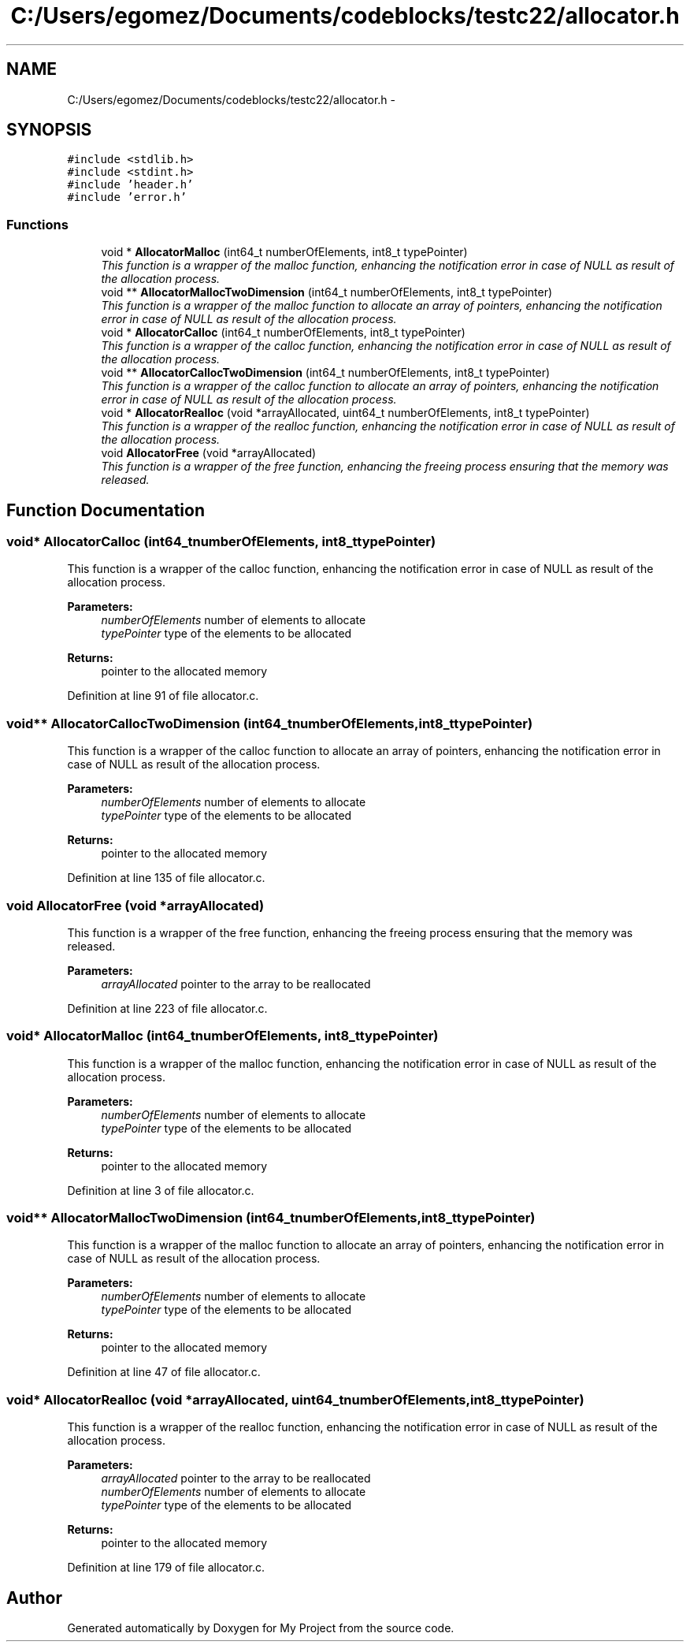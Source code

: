 .TH "C:/Users/egomez/Documents/codeblocks/testc22/allocator.h" 3 "Wed Aug 8 2018" "My Project" \" -*- nroff -*-
.ad l
.nh
.SH NAME
C:/Users/egomez/Documents/codeblocks/testc22/allocator.h \- 
.SH SYNOPSIS
.br
.PP
\fC#include <stdlib\&.h>\fP
.br
\fC#include <stdint\&.h>\fP
.br
\fC#include 'header\&.h'\fP
.br
\fC#include 'error\&.h'\fP
.br

.SS "Functions"

.in +1c
.ti -1c
.RI "void * \fBAllocatorMalloc\fP (int64_t numberOfElements, int8_t typePointer)"
.br
.RI "\fIThis function is a wrapper of the malloc function, enhancing the notification error in case of NULL as result of the allocation process\&. \fP"
.ti -1c
.RI "void ** \fBAllocatorMallocTwoDimension\fP (int64_t numberOfElements, int8_t typePointer)"
.br
.RI "\fIThis function is a wrapper of the malloc function to allocate an array of pointers, enhancing the notification error in case of NULL as result of the allocation process\&. \fP"
.ti -1c
.RI "void * \fBAllocatorCalloc\fP (int64_t numberOfElements, int8_t typePointer)"
.br
.RI "\fIThis function is a wrapper of the calloc function, enhancing the notification error in case of NULL as result of the allocation process\&. \fP"
.ti -1c
.RI "void ** \fBAllocatorCallocTwoDimension\fP (int64_t numberOfElements, int8_t typePointer)"
.br
.RI "\fIThis function is a wrapper of the calloc function to allocate an array of pointers, enhancing the notification error in case of NULL as result of the allocation process\&. \fP"
.ti -1c
.RI "void * \fBAllocatorRealloc\fP (void *arrayAllocated, uint64_t numberOfElements, int8_t typePointer)"
.br
.RI "\fIThis function is a wrapper of the realloc function, enhancing the notification error in case of NULL as result of the allocation process\&. \fP"
.ti -1c
.RI "void \fBAllocatorFree\fP (void *arrayAllocated)"
.br
.RI "\fIThis function is a wrapper of the free function, enhancing the freeing process ensuring that the memory was released\&. \fP"
.in -1c
.SH "Function Documentation"
.PP 
.SS "void* AllocatorCalloc (int64_tnumberOfElements, int8_ttypePointer)"

.PP
This function is a wrapper of the calloc function, enhancing the notification error in case of NULL as result of the allocation process\&. 
.PP
\fBParameters:\fP
.RS 4
\fInumberOfElements\fP number of elements to allocate 
.br
\fItypePointer\fP type of the elements to be allocated 
.RE
.PP
\fBReturns:\fP
.RS 4
pointer to the allocated memory 
.RE
.PP

.PP
Definition at line 91 of file allocator\&.c\&.
.SS "void** AllocatorCallocTwoDimension (int64_tnumberOfElements, int8_ttypePointer)"

.PP
This function is a wrapper of the calloc function to allocate an array of pointers, enhancing the notification error in case of NULL as result of the allocation process\&. 
.PP
\fBParameters:\fP
.RS 4
\fInumberOfElements\fP number of elements to allocate 
.br
\fItypePointer\fP type of the elements to be allocated 
.RE
.PP
\fBReturns:\fP
.RS 4
pointer to the allocated memory 
.RE
.PP

.PP
Definition at line 135 of file allocator\&.c\&.
.SS "void AllocatorFree (void *arrayAllocated)"

.PP
This function is a wrapper of the free function, enhancing the freeing process ensuring that the memory was released\&. 
.PP
\fBParameters:\fP
.RS 4
\fIarrayAllocated\fP pointer to the array to be reallocated 
.RE
.PP

.PP
Definition at line 223 of file allocator\&.c\&.
.SS "void* AllocatorMalloc (int64_tnumberOfElements, int8_ttypePointer)"

.PP
This function is a wrapper of the malloc function, enhancing the notification error in case of NULL as result of the allocation process\&. 
.PP
\fBParameters:\fP
.RS 4
\fInumberOfElements\fP number of elements to allocate 
.br
\fItypePointer\fP type of the elements to be allocated 
.RE
.PP
\fBReturns:\fP
.RS 4
pointer to the allocated memory 
.RE
.PP

.PP
Definition at line 3 of file allocator\&.c\&.
.SS "void** AllocatorMallocTwoDimension (int64_tnumberOfElements, int8_ttypePointer)"

.PP
This function is a wrapper of the malloc function to allocate an array of pointers, enhancing the notification error in case of NULL as result of the allocation process\&. 
.PP
\fBParameters:\fP
.RS 4
\fInumberOfElements\fP number of elements to allocate 
.br
\fItypePointer\fP type of the elements to be allocated 
.RE
.PP
\fBReturns:\fP
.RS 4
pointer to the allocated memory 
.RE
.PP

.PP
Definition at line 47 of file allocator\&.c\&.
.SS "void* AllocatorRealloc (void *arrayAllocated, uint64_tnumberOfElements, int8_ttypePointer)"

.PP
This function is a wrapper of the realloc function, enhancing the notification error in case of NULL as result of the allocation process\&. 
.PP
\fBParameters:\fP
.RS 4
\fIarrayAllocated\fP pointer to the array to be reallocated 
.br
\fInumberOfElements\fP number of elements to allocate 
.br
\fItypePointer\fP type of the elements to be allocated 
.RE
.PP
\fBReturns:\fP
.RS 4
pointer to the allocated memory 
.RE
.PP

.PP
Definition at line 179 of file allocator\&.c\&.
.SH "Author"
.PP 
Generated automatically by Doxygen for My Project from the source code\&.
